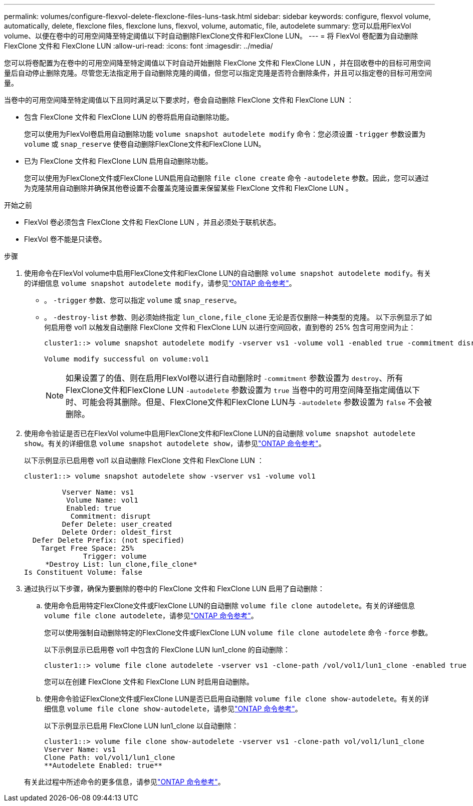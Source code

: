 ---
permalink: volumes/configure-flexvol-delete-flexclone-files-luns-task.html 
sidebar: sidebar 
keywords: configure, flexvol volume, automatically, delete, flexclone files, flexclone luns, flexvol, volume, automatic, file, autodelete 
summary: 您可以启用FlexVol volume、以便在卷中的可用空间降至特定阈值以下时自动删除FlexClone文件和FlexClone LUN。 
---
= 将 FlexVol 卷配置为自动删除 FlexClone 文件和 FlexClone LUN
:allow-uri-read: 
:icons: font
:imagesdir: ../media/


[role="lead"]
您可以将卷配置为在卷中的可用空间降至特定阈值以下时自动开始删除 FlexClone 文件和 FlexClone LUN ，并在回收卷中的目标可用空间量后自动停止删除克隆。尽管您无法指定用于自动删除克隆的阈值，但您可以指定克隆是否符合删除条件，并且可以指定卷的目标可用空间量。

当卷中的可用空间降至特定阈值以下且同时满足以下要求时，卷会自动删除 FlexClone 文件和 FlexClone LUN ：

* 包含 FlexClone 文件和 FlexClone LUN 的卷将启用自动删除功能。
+
您可以使用为FlexVol卷启用自动删除功能 `volume snapshot autodelete modify` 命令：您必须设置 `-trigger` 参数设置为 `volume` 或 `snap_reserve` 使卷自动删除FlexClone文件和FlexClone LUN。

* 已为 FlexClone 文件和 FlexClone LUN 启用自动删除功能。
+
您可以使用为FlexClone文件或FlexClone LUN启用自动删除 `file clone create` 命令 `-autodelete` 参数。因此，您可以通过为克隆禁用自动删除并确保其他卷设置不会覆盖克隆设置来保留某些 FlexClone 文件和 FlexClone LUN 。



.开始之前
* FlexVol 卷必须包含 FlexClone 文件和 FlexClone LUN ，并且必须处于联机状态。
* FlexVol 卷不能是只读卷。


.步骤
. 使用命令在FlexVol volume中启用FlexClone文件和FlexClone LUN的自动删除 `volume snapshot autodelete modify`。有关的详细信息 `volume snapshot autodelete modify`，请参见link:https://docs.netapp.com/us-en/ontap-cli/volume-snapshot-autodelete-modify.html["ONTAP 命令参考"^]。
+
** 。 `-trigger` 参数、您可以指定 `volume` 或 `snap_reserve`。
** 。 `-destroy-list` 参数、则必须始终指定 `lun_clone,file_clone` 无论是否仅删除一种类型的克隆。
以下示例显示了如何启用卷 vol1 以触发自动删除 FlexClone 文件和 FlexClone LUN 以进行空间回收，直到卷的 25% 包含可用空间为止：
+
[listing]
----
cluster1::> volume snapshot autodelete modify -vserver vs1 -volume vol1 -enabled true -commitment disrupt -trigger volume -target-free-space 25 -destroy-list lun_clone,file_clone

Volume modify successful on volume:vol1
----
+
[NOTE]
====
如果设置了的值、则在启用FlexVol卷以进行自动删除时 `-commitment` 参数设置为 `destroy`、所有FlexClone文件和FlexClone LUN `-autodelete` 参数设置为 `true` 当卷中的可用空间降至指定阈值以下时、可能会将其删除。但是、FlexClone文件和FlexClone LUN与 `-autodelete` 参数设置为 `false` 不会被删除。

====


. 使用命令验证是否已在FlexVol volume中启用FlexClone文件和FlexClone LUN的自动删除 `volume snapshot autodelete show`。有关的详细信息 `volume snapshot autodelete show`，请参见link:https://docs.netapp.com/us-en/ontap-cli/volume-snapshot-autodelete-show.html["ONTAP 命令参考"^]。
+
以下示例显示已启用卷 vol1 以自动删除 FlexClone 文件和 FlexClone LUN ：

+
[listing]
----
cluster1::> volume snapshot autodelete show -vserver vs1 -volume vol1

         Vserver Name: vs1
          Volume Name: vol1
          Enabled: true
           Commitment: disrupt
         Defer Delete: user_created
         Delete Order: oldest_first
  Defer Delete Prefix: (not specified)
    Target Free Space: 25%
              Trigger: volume
     *Destroy List: lun_clone,file_clone*
Is Constituent Volume: false
----
. 通过执行以下步骤，确保为要删除的卷中的 FlexClone 文件和 FlexClone LUN 启用了自动删除：
+
.. 使用命令启用特定FlexClone文件或FlexClone LUN的自动删除 `volume file clone autodelete`。有关的详细信息 `volume file clone autodelete`，请参见link:https://docs.netapp.com/us-en/ontap-cli/volume-file-clone-autodelete.html["ONTAP 命令参考"^]。
+
您可以使用强制自动删除特定的FlexClone文件或FlexClone LUN `volume file clone autodelete` 命令 `-force` 参数。

+
以下示例显示已启用卷 vol1 中包含的 FlexClone LUN lun1_clone 的自动删除：

+
[listing]
----
cluster1::> volume file clone autodelete -vserver vs1 -clone-path /vol/vol1/lun1_clone -enabled true
----
+
您可以在创建 FlexClone 文件和 FlexClone LUN 时启用自动删除。

.. 使用命令验证FlexClone文件或FlexClone LUN是否已启用自动删除 `volume file clone show-autodelete`。有关的详细信息 `volume file clone show-autodelete`，请参见link:https://docs.netapp.com/us-en/ontap-cli/volume-file-clone-show-autodelete.html["ONTAP 命令参考"^]。
+
以下示例显示已启用 FlexClone LUN lun1_clone 以自动删除：

+
[listing]
----
cluster1::> volume file clone show-autodelete -vserver vs1 -clone-path vol/vol1/lun1_clone
Vserver Name: vs1
Clone Path: vol/vol1/lun1_clone
**Autodelete Enabled: true**
----


+
有关此过程中所述命令的更多信息，请参见link:https://docs.netapp.com/us-en/ontap-cli/["ONTAP 命令参考"^]。


